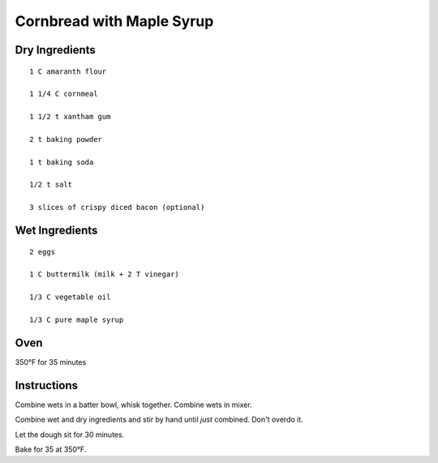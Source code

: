 --------------------------
Cornbread with Maple Syrup
--------------------------

Dry Ingredients
----------------

::

    1 C amaranth flour

    1 1/4 C cornmeal

    1 1/2 t xantham gum 

    2 t baking powder 

    1 t baking soda 

    1/2 t salt 

    3 slices of crispy diced bacon (optional)

Wet Ingredients
----------------

::

    2 eggs

    1 C buttermilk (milk + 2 T vinegar)

    1/3 C vegetable oil 

    1/3 C pure maple syrup 


Oven
-------
350°F for 35 minutes


Instructions
------------

Combine wets in a batter bowl, whisk together. Combine wets in mixer.

Combine wet and dry ingredients and stir by hand until *just* combined. Don't overdo it. 

Let the dough sit for 30 minutes.

Bake for 35  at 350°F. 